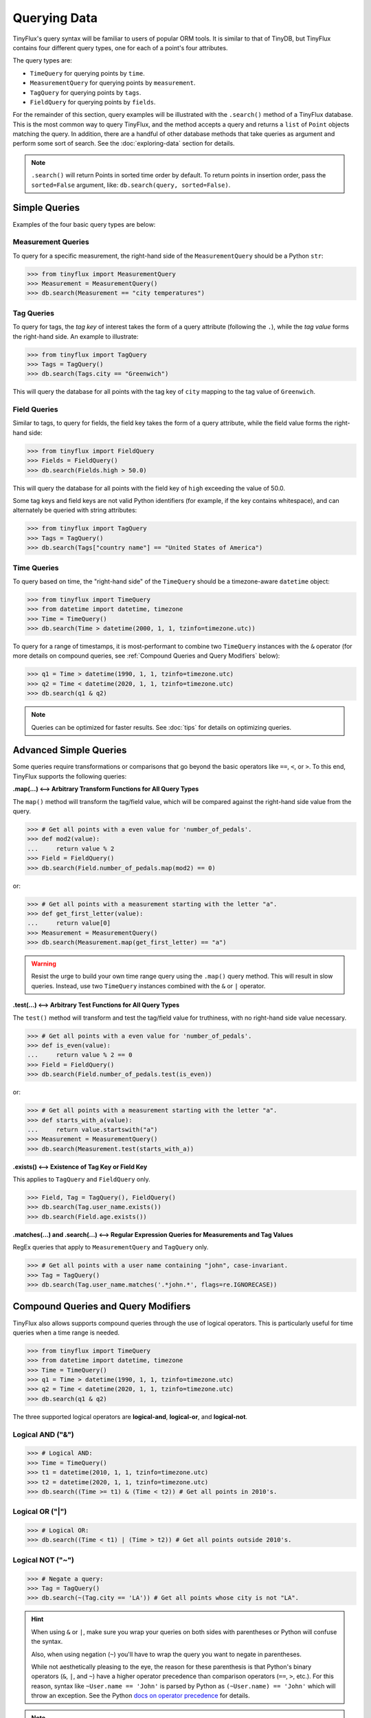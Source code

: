 Querying Data
=============

TinyFlux's query syntax will be familiar to users of popular ORM tools.  It is similar to that of TinyDB, but TinyFlux contains four different query types, one for each of a point's four attributes.

The query types are:

- ``TimeQuery`` for querying points by ``time``.
- ``MeasurementQuery`` for querying points by ``measurement``.
- ``TagQuery`` for querying points by ``tags``.
- ``FieldQuery`` for querying points by ``fields``.

For the remainder of this section, query examples will be illustrated with the ``.search()`` method of a TinyFlux database.  This is the most common way to query TinyFlux, and the method accepts a query and returns a ``list`` of ``Point`` objects matching the query.  In addition, there are a handful of other database methods that take queries as argument and perform some sort of search.  See the :doc:`exploring-data` section for details.

.. note::

    ``.search()`` will return Points in sorted time order by default.  To return points in insertion order, pass the ``sorted=False`` argument, like: ``db.search(query, sorted=False)``.


Simple Queries
..............

Examples of the four basic query types are below:

Measurement Queries
^^^^^^^^^^^^^^^^^^^

To query for a specific measurement, the right-hand side of the ``MeasurementQuery`` should be a Python ``str``:

>>> from tinyflux import MeasurementQuery
>>> Measurement = MeasurementQuery()
>>> db.search(Measurement == "city temperatures")

Tag Queries
^^^^^^^^^^^

To query for tags, the *tag key* of interest takes the form of a query attribute (following the ``.``), while the *tag value* forms the right-hand side.  An example to illustrate:

>>> from tinyflux import TagQuery
>>> Tags = TagQuery()
>>> db.search(Tags.city == "Greenwich")

This will query the database for all points with the tag key of ``city`` mapping to the tag value of ``Greenwich``.

Field Queries
^^^^^^^^^^^^^

Similar to tags, to query for fields, the field key takes the form of a query attribute, while the field value forms the right-hand side:

>>> from tinyflux import FieldQuery
>>> Fields = FieldQuery()
>>> db.search(Fields.high > 50.0)

This will query the database for all points with the field key of ``high`` exceeding the value of 50.0.

Some tag keys and field keys are not valid Python identifiers (for example, if the key contains whitespace), and can alternately be queried with string attributes:

>>> from tinyflux import TagQuery
>>> Tags = TagQuery()
>>> db.search(Tags["country name"] == "United States of America")

Time Queries
^^^^^^^^^^^^

To query based on time, the "right-hand side" of the ``TimeQuery`` should be a timezone-aware ``datetime`` object:

>>> from tinyflux import TimeQuery
>>> from datetime import datetime, timezone
>>> Time = TimeQuery()
>>> db.search(Time > datetime(2000, 1, 1, tzinfo=timezone.utc))

To query for a range of timestamps, it is most-performant to combine two ``TimeQuery`` instances with the ``&`` operator (for more details on compound queries, see :ref:`Compound Queries and Query Modifiers` below):

>>> q1 = Time > datetime(1990, 1, 1, tzinfo=timezone.utc)
>>> q2 = Time < datetime(2020, 1, 1, tzinfo=timezone.utc)
>>> db.search(q1 & q2)

.. note::

    Queries can be optimized for faster results.  See :doc:`tips` for details on optimizing queries.


Advanced Simple Queries
.......................

Some queries require transformations or comparisons that go beyond the basic operators like ``==``, ``<``, or ``>``. To this end, TinyFlux supports the following queries:


**.map(...) <--> Arbitrary Transform Functions for All Query Types**

The ``map()`` method will transform the tag/field value, which will be compared against the right-hand side value from the query.

>>> # Get all points with a even value for 'number_of_pedals'.
>>> def mod2(value):
...     return value % 2
>>> Field = FieldQuery()
>>> db.search(Field.number_of_pedals.map(mod2) == 0)

or:

>>> # Get all points with a measurement starting with the letter "a".
>>> def get_first_letter(value):
...     return value[0]
>>> Measurement = MeasurementQuery()
>>> db.search(Measurement.map(get_first_letter) == "a")

.. warning:: 

    Resist the urge to build your own time range query using the ``.map()`` query method.  This will result in slow queries.  Instead, use two ``TimeQuery`` instances combined with the ``&`` or ``|`` operator.


**.test(...) <--> Arbitrary Test Functions for All Query Types**

The ``test()`` method will transform and test the tag/field value for truthiness, with no right-hand side value necessary.

>>> # Get all points with a even value for 'number_of_pedals'.
>>> def is_even(value):
...     return value % 2 == 0
>>> Field = FieldQuery()
>>> db.search(Field.number_of_pedals.test(is_even))

or:

>>> # Get all points with a measurement starting with the letter "a".
>>> def starts_with_a(value):
...     return value.startswith("a")
>>> Measurement = MeasurementQuery()
>>> db.search(Measurement.test(starts_with_a))


**.exists() <--> Existence of Tag Key or Field Key**

This applies to ``TagQuery`` and ``FieldQuery`` only.

>>> Field, Tag = TagQuery(), FieldQuery()
>>> db.search(Tag.user_name.exists())
>>> db.search(Field.age.exists())


**.matches(...) and .search(...) <--> Regular Expression Queries for Measurements and Tag Values**

RegEx queries that apply to ``MeasurementQuery`` and ``TagQuery`` only.

>>> # Get all points with a user name containing "john", case-invariant.
>>> Tag = TagQuery()
>>> db.search(Tag.user_name.matches('.*john.*', flags=re.IGNORECASE))


Compound Queries and Query Modifiers
....................................

TinyFlux also allows supports compound queries through the use of logical operators.  This is particularly useful for time queries when a time range is needed.

>>> from tinyflux import TimeQuery
>>> from datetime import datetime, timezone
>>> Time = TimeQuery()
>>> q1 = Time > datetime(1990, 1, 1, tzinfo=timezone.utc)
>>> q2 = Time < datetime(2020, 1, 1, tzinfo=timezone.utc)
>>> db.search(q1 & q2)

The three supported logical operators are **logical-and**, **logical-or**, and **logical-not**.

Logical AND ("&")
^^^^^^^^^^^^^^^^^

>>> # Logical AND:
>>> Time = TimeQuery()
>>> t1 = datetime(2010, 1, 1, tzinfo=timezone.utc)
>>> t2 = datetime(2020, 1, 1, tzinfo=timezone.utc)
>>> db.search((Time >= t1) & (Time < t2)) # Get all points in 2010's.

Logical OR ("|")
^^^^^^^^^^^^^^^^

>>> # Logical OR:
>>> db.search((Time < t1) | (Time > t2)) # Get all points outside 2010's.

Logical NOT ("~")
^^^^^^^^^^^^^^^^^

>>> # Negate a query:
>>> Tag = TagQuery()
>>> db.search(~(Tag.city == 'LA')) # Get all points whose city is not "LA".

.. hint::

    When using ``&`` or ``|``, make sure you wrap your queries on both sides with parentheses or Python will confuse the syntax.

    Also, when using negation (``~``) you'll have to wrap the query you want to negate in parentheses.

    While not aesthetically pleasing to the eye, the reason for these parenthesis is that Python's binary operators (``&``, ``|``, and ``~``) have a higher operator precedence than comparison operators (``==``, ``>``, etc.). For this reason, syntax like ``~User.name == 'John'`` is parsed by Python as ``(~User.name) == 'John'`` which will throw an exception. See the Python `docs on operator precedence
    <https://docs.python.org/3/reference/expressions.html#operator-precedence>`_ for details.

.. note::

    You **cannot** use ``and`` as a substitute for ``&``, ``or`` as a substitute for ``|``, or ``not`` as a substitute for ``~``.  The ``and``, ``or``, and ``not`` keywords are reserved in Python and cannot be overridden, as the ``&``, ``|``, and ``~`` operators have been for TinyFlux queries.


The query and search operations covered above:

+-------------------------------------------------+------------------------------------------------------------------+
| **Simple Queries**                                                                                                 |
+-------------------------------------------------+------------------------------------------------------------------+
| ``MeasurementQuery() == my_measurement``        | Match any Point with the measurement ``my_measurement``          |
+-------------------------------------------------+------------------------------------------------------------------+
| ``TimeQuery() < my_time_value``                 | Match any Point with a timestamp prior to ``my_time_value``      |
+-------------------------------------------------+------------------------------------------------------------------+
| ``TagQuery().my_tag_key == my_tag_value``       | Matches any Point with a tag key of ``my_tag_key`` mapping to    |
|                                                 | a tag value of ``my_tag_value``                                  |
+-------------------------------------------------+------------------------------------------------------------------+
| ``FieldQuery().my_field_key == my_field_value`` | Matches any Point with a field key of ``my_field_key`` mapping   |
|                                                 | to a field value of ``my_field_value``                           |
+-------------------------------------------------+------------------------------------------------------------------+
| **Advanced Simple Queries**                                                                                        |
+-------------------------------------------------+------------------------------------------------------------------+
| ``FieldQuery().my_field.exists()``              | Match any Point where a field called ``my_field`` exists         |
+-------------------------------------------------+------------------------------------------------------------------+
| ``FieldQuery().my_field.map()``                 | Transform and tag or field value for comparison to a             |
|                                                 | right-hand side value.                                           |
+-------------------------------------------------+------------------------------------------------------------------+
| ``FieldQuery().my_field.test(func, *args)``     | Matches any Point for which the function returns                 |
|                                                 | ``True``                                                         |
+-------------------------------------------------+------------------------------------------------------------------+
| ``FieldQuery().my_field.matches(regex)``        | Match any Point with the whole field matching the                |
|                                                 | regular expression                                               |
+-------------------------------------------------+------------------------------------------------------------------+
| ``FieldQuery().my_field.search(regex)``         | Match any Point with a substring of the field matching           |
|                                                 | the regular expression                                           |
+-------------------------------------------------+------------------------------------------------------------------+
| **Compound Queries and Query Modifiers**                                                                           |
+-------------------------------------------------+------------------------------------------------------------------+
| ``~(query)``                                    | Match Points that don't match the query                          |
+-------------------------------------------------+------------------------------------------------------------------+
| ``(query1) & (query2)``                         | Match Points that match both queries                             |
+-------------------------------------------------+------------------------------------------------------------------+
| ``(query1) | (query2)``                         | Match Points that match at least one of the queries              |
+-------------------------------------------------+------------------------------------------------------------------+
